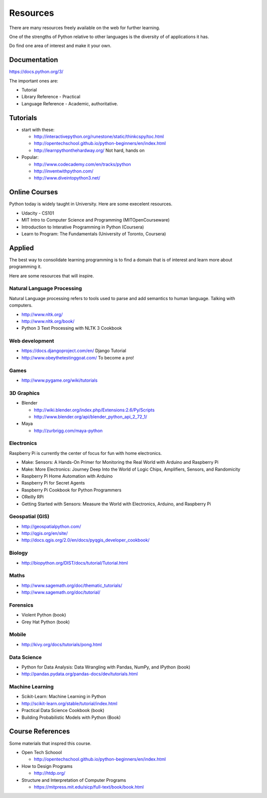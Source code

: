 Resources
*********

There are many resources freely available on the web for further learning.

One of the strengths of Python relative to other languages is the diversity of
of applications it has.

Do find one area of interest and make it your own.

Documentation
=============

https://docs.python.org/3/

The important ones are:

* Tutorial
* Library Reference - Practical
* Language Reference - Academic, authoritative.

Tutorials
=========

* start with these: 

  * http://interactivepython.org/runestone/static/thinkcspy/toc.html
  * http://opentechschool.github.io/python-beginners/en/index.html
  * http://learnpythonthehardway.org/ Not hard, hands on 

* Popular:

  * http://www.codecademy.com/en/tracks/python
  * http://inventwithpython.com/
  * http://www.diveintopython3.net/

Online Courses
==============

Python today is widely taught in University. Here are some execelent resources.

* Udacity - CS101
* MIT Intro to Computer Science and Programming (MITOpenCourseware)
* Introduction to Interative Programming in Python (Coursera)
* Learn to Program: The Fundamentals (University of Toronto, Coursera)


Applied
=======

The best way to consolidate learning programming is to find a domain that is of
interest and learn more about programming it.

Here are some resources that will inspire.


Natural Language Processing
---------------------------

Natural Language processing refers to tools used to parse and add semantics
to human language. Talking with computers.

* http://www.nltk.org/ 
* http://www.nltk.org/book/
* Python 3 Text Processing with NLTK 3 Cookbook

Web development
---------------

* https://docs.djangoproject.com/en/ Django Tutorial
* http://www.obeythetestinggoat.com/ To become a pro!

Games
-----

* http://www.pygame.org/wiki/tutorials

3D Graphics
-----------

* Blender 

  * http://wiki.blender.org/index.php/Extensions:2.6/Py/Scripts
  * http://www.blender.org/api/blender_python_api_2_72_1/

* Maya 

  * http://zurbrigg.com/maya-python

Electronics
-----------

Raspberry Pi is currently the center of focus for fun with home electronics.

* Make: Sensors: A Hands-On Primer for Monitoring the Real World with Arduino and Raspberry Pi
* Make: More Electronics: Journey Deep Into the World of Logic Chips, Amplifiers, Sensors, and Randomicity
* Raspberry Pi Home Automation with Arduino
* Raspberry Pi for Secret Agents 
* Raspberry Pi Cookbook for Python Programmers 
* OReilly RPi
* Getting Started with Sensors: Measure the World with Electronics, Arduino, and Raspberry Pi 

Geospatial (GIS)
----------------

* http://geospatialpython.com/
* http://qgis.org/en/site/
* http://docs.qgis.org/2.0/en/docs/pyqgis_developer_cookbook/

Biology
-------

* http://biopython.org/DIST/docs/tutorial/Tutorial.html

Maths
-----

* http://www.sagemath.org/doc/thematic_tutorials/
* http://www.sagemath.org/doc/tutorial/

Forensics
---------

* Violent Python (book)
* Grey Hat Python (book)

Mobile
------

* http://kivy.org/docs/tutorials/pong.html

Data Science
------------

* Python for Data Analysis: Data Wrangling with Pandas, NumPy, and IPython
  (book)
* http://pandas.pydata.org/pandas-docs/dev/tutorials.html

Machine Learning
----------------

* Scikit-Learn: Machine Learning in Python
* http://scikit-learn.org/stable/tutorial/index.html
* Practical Data Science Cookbook (book)
* Building Probabilistic Models with Python (Book)


Course References
=================

Some materials that inspred this course.

* Open Tech Schoool
  
  * http://opentechschool.github.io/python-beginners/en/index.html
* How to Design Programs 
  
  * http://htdp.org/
* Structure and Interpretation of Computer Programs

  * https://mitpress.mit.edu/sicp/full-text/book/book.html
